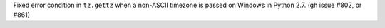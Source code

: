 Fixed error condition in ``tz.gettz`` when a non-ASCII timezone is passed on Windows in Python 2.7. (gh issue #802, pr #861)
